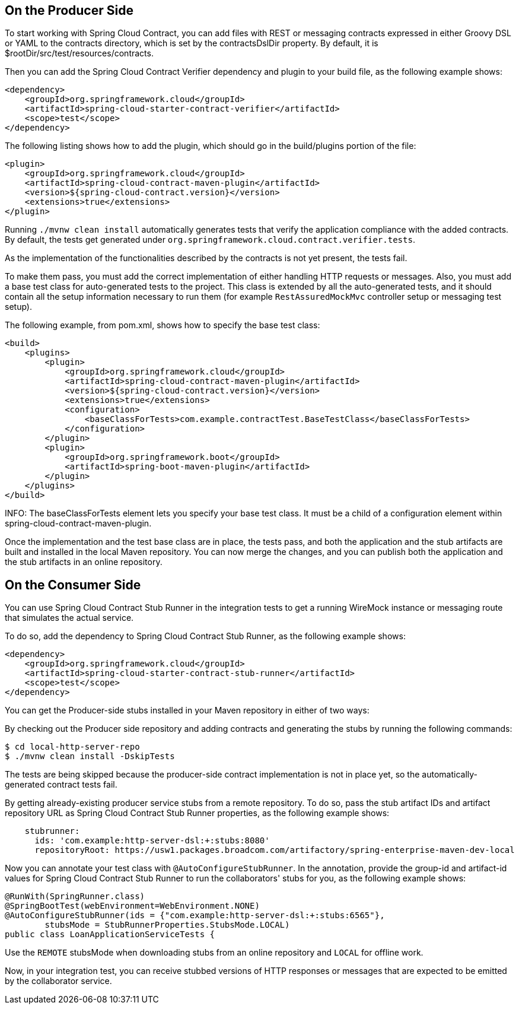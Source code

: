 == On the Producer Side

To start working with Spring Cloud Contract, you can add files with REST or messaging contracts expressed in either Groovy DSL or YAML to the contracts directory, which is set by the contractsDslDir property. By default, it is $rootDir/src/test/resources/contracts.

Then you can add the Spring Cloud Contract Verifier dependency and plugin to your build file, as the following example shows:

```xml
<dependency>
    <groupId>org.springframework.cloud</groupId>
    <artifactId>spring-cloud-starter-contract-verifier</artifactId>
    <scope>test</scope>
</dependency>
```

The following listing shows how to add the plugin, which should go in the build/plugins portion of the file:

```xml
<plugin>
    <groupId>org.springframework.cloud</groupId>
    <artifactId>spring-cloud-contract-maven-plugin</artifactId>
    <version>${spring-cloud-contract.version}</version>
    <extensions>true</extensions>
</plugin>
```

Running `./mvnw clean install` automatically generates tests that verify the application compliance with the added contracts. By default, the tests get generated under `org.springframework.cloud.contract.verifier.tests`.

As the implementation of the functionalities described by the contracts is not yet present, the tests fail.

To make them pass, you must add the correct implementation of either handling HTTP requests or messages. Also, you must add a base test class for auto-generated tests to the project. This class is extended by all the auto-generated tests, and it should contain all the setup information necessary to run them (for example `RestAssuredMockMvc` controller setup or messaging test setup).

The following example, from pom.xml, shows how to specify the base test class:

```xml
<build>
    <plugins>
        <plugin>
            <groupId>org.springframework.cloud</groupId>
            <artifactId>spring-cloud-contract-maven-plugin</artifactId>
            <version>${spring-cloud-contract.version}</version>
            <extensions>true</extensions>
            <configuration>
                <baseClassForTests>com.example.contractTest.BaseTestClass</baseClassForTests>
            </configuration>
        </plugin>
        <plugin>
            <groupId>org.springframework.boot</groupId>
            <artifactId>spring-boot-maven-plugin</artifactId>
        </plugin>
    </plugins>
</build>
```

INFO: The baseClassForTests element lets you specify your base test class. It must be a child of a configuration element within spring-cloud-contract-maven-plugin.

Once the implementation and the test base class are in place, the tests pass, and both the application and the stub artifacts are built and installed in the local Maven repository. You can now merge the changes, and you can publish both the application and the stub artifacts in an online repository.

== On the Consumer Side

You can use Spring Cloud Contract Stub Runner in the integration tests to get a running WireMock instance or messaging route that simulates the actual service.

To do so, add the dependency to Spring Cloud Contract Stub Runner, as the following example shows:

```xml
<dependency>
    <groupId>org.springframework.cloud</groupId>
    <artifactId>spring-cloud-starter-contract-stub-runner</artifactId>
    <scope>test</scope>
</dependency>
```

You can get the Producer-side stubs installed in your Maven repository in either of two ways:

By checking out the Producer side repository and adding contracts and generating the stubs by running the following commands:

```bash
$ cd local-http-server-repo
$ ./mvnw clean install -DskipTests
```

The tests are being skipped because the producer-side contract implementation is not in place yet, so the automatically-generated contract tests fail.

By getting already-existing producer service stubs from a remote repository. To do so, pass the stub artifact IDs and artifact repository URL as Spring Cloud Contract Stub Runner properties, as the following example shows:

```yml
    stubrunner:
      ids: 'com.example:http-server-dsl:+:stubs:8080'
      repositoryRoot: https://usw1.packages.broadcom.com/artifactory/spring-enterprise-maven-dev-local
```

Now you can annotate your test class with `@AutoConfigureStubRunner`. In the annotation, provide the group-id and artifact-id values for Spring Cloud Contract Stub Runner to run the collaborators' stubs for you, as the following example shows:

```java
@RunWith(SpringRunner.class)
@SpringBootTest(webEnvironment=WebEnvironment.NONE)
@AutoConfigureStubRunner(ids = {"com.example:http-server-dsl:+:stubs:6565"},
        stubsMode = StubRunnerProperties.StubsMode.LOCAL)
public class LoanApplicationServiceTests {
```

Use the `REMOTE` stubsMode when downloading stubs from an online repository and `LOCAL` for offline work.

Now, in your integration test, you can receive stubbed versions of HTTP responses or messages that are expected to be emitted by the collaborator service.
